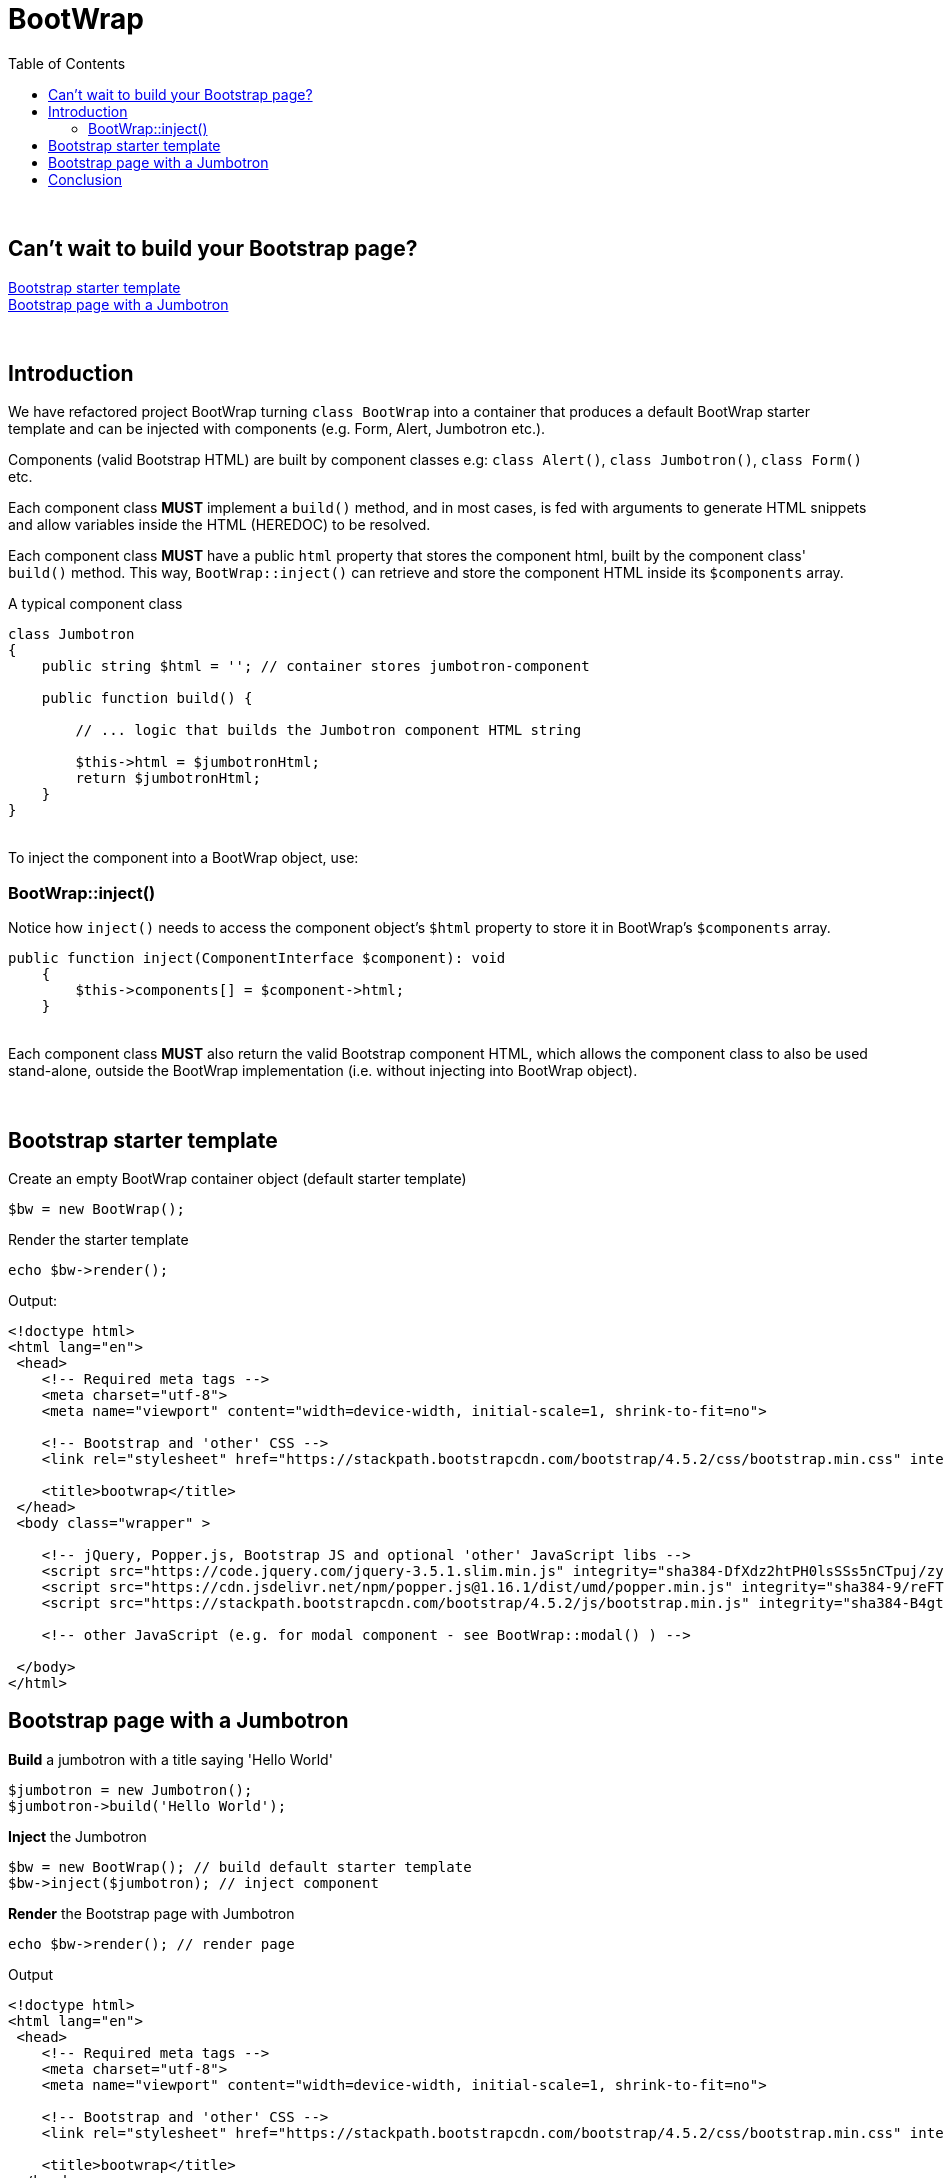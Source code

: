= BootWrap
:toc: left

{empty} +

== Can't wait to build your Bootstrap page? +
<<anchor-1>> +
<<anchor-2>>

{empty} +

== Introduction
We have refactored project BootWrap turning `class BootWrap` into a container
that produces a default BootWrap starter template and can be injected with
components (e.g. Form, Alert, Jumbotron etc.).

Components (valid Bootstrap HTML) are built by component classes e.g: `class Alert()`, `class Jumbotron()`, `class Form()` etc.

Each component class *MUST* implement a `build()` method, and in most cases, is fed with arguments
to generate HTML snippets and allow variables inside the HTML (HEREDOC) to be resolved.

Each component class **MUST** have a public `html` property that stores the component html,
built by the component class' `build()` method.
This way, `BootWrap::inject()` can retrieve and store the component HTML inside its `$components` array.

A typical component class
[source,php]
----
class Jumbotron
{
    public string $html = ''; // container stores jumbotron-component

    public function build() {

        // ... logic that builds the Jumbotron component HTML string

        $this->html = $jumbotronHtml;
        return $jumbotronHtml;
    }
}
----
{empty} +
To inject the component into a BootWrap object, use:

=== BootWrap::inject()

Notice how `inject()` needs to access the component object's `$html` property
to store it in BootWrap's `$components` array.

[source,php]
----
public function inject(ComponentInterface $component): void
    {
        $this->components[] = $component->html;
    }
----
{empty} +
Each component class **MUST** also return the valid Bootstrap component HTML, which allows the component
class to also be used stand-alone, outside the BootWrap implementation (i.e. without injecting into BootWrap object).

{empty} +

[[anchor-1]]
== Bootstrap starter template
Create an empty BootWrap container object (default starter template)
[source,php]
----
$bw = new BootWrap();
----
Render the starter template
[source,php]
----
echo $bw->render();
----

Output:
[source,html]
----
<!doctype html>
<html lang="en">
 <head>
    <!-- Required meta tags -->
    <meta charset="utf-8">
    <meta name="viewport" content="width=device-width, initial-scale=1, shrink-to-fit=no">

    <!-- Bootstrap and 'other' CSS -->
    <link rel="stylesheet" href="https://stackpath.bootstrapcdn.com/bootstrap/4.5.2/css/bootstrap.min.css" integrity="sha384-JcKb8q3iqJ61gNV9KGb8thSsNjpSL0n8PARn9HuZOnIxN0hoP+VmmDGMN5t9UJ0Z" crossorigin="anonymous">

    <title>bootwrap</title>
 </head>
 <body class="wrapper" >

    <!-- jQuery, Popper.js, Bootstrap JS and optional 'other' JavaScript libs -->
    <script src="https://code.jquery.com/jquery-3.5.1.slim.min.js" integrity="sha384-DfXdz2htPH0lsSSs5nCTpuj/zy4C+OGpamoFVy38MVBnE+IbbVYUew+OrCXaRkfj" crossorigin="anonymous"></script>
    <script src="https://cdn.jsdelivr.net/npm/popper.js@1.16.1/dist/umd/popper.min.js" integrity="sha384-9/reFTGAW83EW2RDu2S0VKaIzap3H66lZH81PoYlFhbGU+6BZp6G7niu735Sk7lN" crossorigin="anonymous"></script>
    <script src="https://stackpath.bootstrapcdn.com/bootstrap/4.5.2/js/bootstrap.min.js" integrity="sha384-B4gt1jrGC7Jh4AgTPSdUtOBvfO8shuf57BaghqFfPlYxofvL8/KUEfYiJOMMV+rV" crossorigin="anonymous"></script>

    <!-- other JavaScript (e.g. for modal component - see BootWrap::modal() ) -->

 </body>
</html>
----
[[anchor-2]]
== Bootstrap page with a Jumbotron
*Build* a jumbotron with a title saying 'Hello World'
[source,php]
----
$jumbotron = new Jumbotron();
$jumbotron->build('Hello World');
----
*Inject* the Jumbotron
[source,php]
----
$bw = new BootWrap(); // build default starter template
$bw->inject($jumbotron); // inject component
----
*Render* the Bootstrap page with Jumbotron
[source,php]
----
echo $bw->render(); // render page
----

Output
[source,html]
----
<!doctype html>
<html lang="en">
 <head>
    <!-- Required meta tags -->
    <meta charset="utf-8">
    <meta name="viewport" content="width=device-width, initial-scale=1, shrink-to-fit=no">

    <!-- Bootstrap and 'other' CSS -->
    <link rel="stylesheet" href="https://stackpath.bootstrapcdn.com/bootstrap/4.5.2/css/bootstrap.min.css" integrity="sha384-JcKb8q3iqJ61gNV9KGb8thSsNjpSL0n8PARn9HuZOnIxN0hoP+VmmDGMN5t9UJ0Z" crossorigin="anonymous">

    <title>bootwrap</title>
 </head>
 <body class="wrapper" >

    <div class="jumbotron">
      <h1 class="display-3">Hello World</h1>
      <p class="lead"></p>
      <hr class="my-4">
      <p></p>
    </div>

    <!-- jQuery, Popper.js, Bootstrap JS and optional 'other' JavaScript libs -->
    <script src="https://code.jquery.com/jquery-3.5.1.slim.min.js" integrity="sha384-DfXdz2htPH0lsSSs5nCTpuj/zy4C+OGpamoFVy38MVBnE+IbbVYUew+OrCXaRkfj" crossorigin="anonymous"></script>
    <script src="https://cdn.jsdelivr.net/npm/popper.js@1.16.1/dist/umd/popper.min.js" integrity="sha384-9/reFTGAW83EW2RDu2S0VKaIzap3H66lZH81PoYlFhbGU+6BZp6G7niu735Sk7lN" crossorigin="anonymous"></script>
    <script src="https://stackpath.bootstrapcdn.com/bootstrap/4.5.2/js/bootstrap.min.js" integrity="sha384-B4gt1jrGC7Jh4AgTPSdUtOBvfO8shuf57BaghqFfPlYxofvL8/KUEfYiJOMMV+rV" crossorigin="anonymous"></script>

    <!-- other JavaScript (e.g. for modal component - see BootWrap::modal() ) -->

 </body>
</html>
----
== Conclusion
Each component class *MUST* implement the `ComponentInterface`.

Each component class *MUST* implement a `build()` method that constructs
and returns the required Bootstrap HTML. It *MUST* store the built HTML in public property `$html`.

`Class BootWrap`, when injected with a component, stores the component
in array `$components[]`.

When you've injected the component(s) you need, and you're ready to render a page,
use: `BootWrap::render()`

{empty} +
Two code examples to show how easy it really is: +

.Create a Bootstrap starter template
. *Build*
[source,php]
$bw = new BootWrap();

. *Render*
[source,php]
echo $bw->render();

{empty} +

.Create a Bootstrap page with a Jumbotron that says 'BootWrap Rocks!'
. *Build* Jumbotron
[source,php]
$jumbotron = new Jumbotron();
$jumbotron->build('BootWrap Rocks!');

. *Inject* Jumbotron
[source,php]
$bw = new BootWrap();
$bw->inject($jumbotron); // inject component

. *Render* Bootstrap page with Jumbotron
[source,php]
echo $bw->render();




